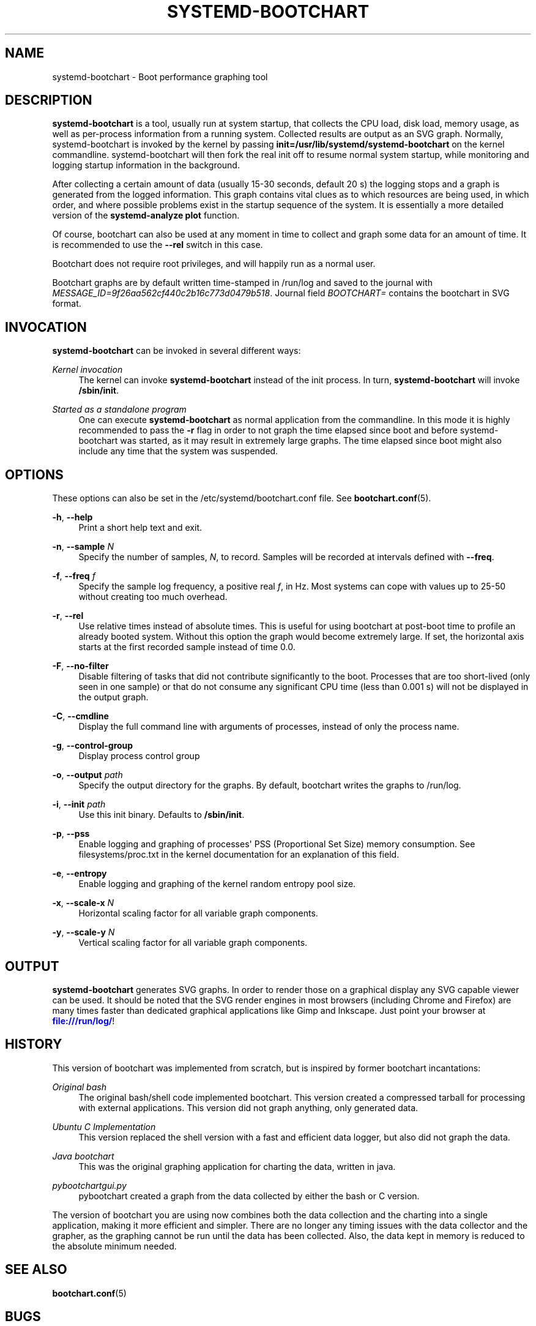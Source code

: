 '\" t
.TH "SYSTEMD\-BOOTCHART" "1" "" "systemd 217" "systemd-bootchart"
.\" -----------------------------------------------------------------
.\" * Define some portability stuff
.\" -----------------------------------------------------------------
.\" ~~~~~~~~~~~~~~~~~~~~~~~~~~~~~~~~~~~~~~~~~~~~~~~~~~~~~~~~~~~~~~~~~
.\" http://bugs.debian.org/507673
.\" http://lists.gnu.org/archive/html/groff/2009-02/msg00013.html
.\" ~~~~~~~~~~~~~~~~~~~~~~~~~~~~~~~~~~~~~~~~~~~~~~~~~~~~~~~~~~~~~~~~~
.ie \n(.g .ds Aq \(aq
.el       .ds Aq '
.\" -----------------------------------------------------------------
.\" * set default formatting
.\" -----------------------------------------------------------------
.\" disable hyphenation
.nh
.\" disable justification (adjust text to left margin only)
.ad l
.\" -----------------------------------------------------------------
.\" * MAIN CONTENT STARTS HERE *
.\" -----------------------------------------------------------------
.SH "NAME"
systemd-bootchart \- Boot performance graphing tool
.SH "DESCRIPTION"
.PP
\fBsystemd\-bootchart\fR
is a tool, usually run at system startup, that collects the CPU load, disk load, memory usage, as well as per\-process information from a running system\&. Collected results are output as an SVG graph\&. Normally, systemd\-bootchart is invoked by the kernel by passing
\fBinit=\fR\fB/usr/lib/systemd/systemd\-bootchart\fR
on the kernel commandline\&. systemd\-bootchart will then fork the real init off to resume normal system startup, while monitoring and logging startup information in the background\&.
.PP
After collecting a certain amount of data (usually 15\-30 seconds, default 20 s) the logging stops and a graph is generated from the logged information\&. This graph contains vital clues as to which resources are being used, in which order, and where possible problems exist in the startup sequence of the system\&. It is essentially a more detailed version of the
\fBsystemd\-analyze plot\fR
function\&.
.PP
Of course, bootchart can also be used at any moment in time to collect and graph some data for an amount of time\&. It is recommended to use the
\fB\-\-rel\fR
switch in this case\&.
.PP
Bootchart does not require root privileges, and will happily run as a normal user\&.
.PP
Bootchart graphs are by default written time\-stamped in
/run/log
and saved to the journal with
\fIMESSAGE_ID=9f26aa562cf440c2b16c773d0479b518\fR\&. Journal field
\fIBOOTCHART=\fR
contains the bootchart in SVG format\&.
.SH "INVOCATION"
.PP
\fBsystemd\-bootchart\fR
can be invoked in several different ways:
.PP
\fIKernel invocation\fR
.RS 4
The kernel can invoke
\fBsystemd\-bootchart\fR
instead of the init process\&. In turn,
\fBsystemd\-bootchart\fR
will invoke
\fB/sbin/init\fR\&.
.RE
.PP
\fIStarted as a standalone program\fR
.RS 4
One can execute
\fBsystemd\-bootchart\fR
as normal application from the commandline\&. In this mode it is highly recommended to pass the
\fB\-r\fR
flag in order to not graph the time elapsed since boot and before systemd\-bootchart was started, as it may result in extremely large graphs\&. The time elapsed since boot might also include any time that the system was suspended\&.
.RE
.SH "OPTIONS"
.PP
These options can also be set in the
/etc/systemd/bootchart\&.conf
file\&. See
\fBbootchart.conf\fR(5)\&.
.PP
\fB\-h\fR, \fB\-\-help\fR
.RS 4
Print a short help text and exit\&.
.RE
.PP
\fB\-n\fR, \fB\-\-sample \fR\fB\fIN\fR\fR
.RS 4
Specify the number of samples,
\fIN\fR, to record\&. Samples will be recorded at intervals defined with
\fB\-\-freq\fR\&.
.RE
.PP
\fB\-f\fR, \fB\-\-freq \fR\fB\fIf\fR\fR
.RS 4
Specify the sample log frequency, a positive real
\fIf\fR, in Hz\&. Most systems can cope with values up to 25\-50 without creating too much overhead\&.
.RE
.PP
\fB\-r\fR, \fB\-\-rel\fR
.RS 4
Use relative times instead of absolute times\&. This is useful for using bootchart at post\-boot time to profile an already booted system\&. Without this option the graph would become extremely large\&. If set, the horizontal axis starts at the first recorded sample instead of time 0\&.0\&.
.RE
.PP
\fB\-F\fR, \fB\-\-no\-filter\fR
.RS 4
Disable filtering of tasks that did not contribute significantly to the boot\&. Processes that are too short\-lived (only seen in one sample) or that do not consume any significant CPU time (less than 0\&.001 s) will not be displayed in the output graph\&.
.RE
.PP
\fB\-C\fR, \fB\-\-cmdline\fR
.RS 4
Display the full command line with arguments of processes, instead of only the process name\&.
.RE
.PP
\fB\-g\fR, \fB\-\-control\-group\fR
.RS 4
Display process control group
.RE
.PP
\fB\-o\fR, \fB\-\-output \fR\fB\fIpath\fR\fR
.RS 4
Specify the output directory for the graphs\&. By default, bootchart writes the graphs to
/run/log\&.
.RE
.PP
\fB\-i\fR, \fB\-\-init \fR\fB\fIpath\fR\fR
.RS 4
Use this init binary\&. Defaults to
\fB/sbin/init\fR\&.
.RE
.PP
\fB\-p\fR, \fB\-\-pss\fR
.RS 4
Enable logging and graphing of processes\*(Aq PSS (Proportional Set Size) memory consumption\&. See
filesystems/proc\&.txt
in the kernel documentation for an explanation of this field\&.
.RE
.PP
\fB\-e\fR, \fB\-\-entropy\fR
.RS 4
Enable logging and graphing of the kernel random entropy pool size\&.
.RE
.PP
\fB\-x\fR, \fB\-\-scale\-x \fR\fB\fIN\fR\fR
.RS 4
Horizontal scaling factor for all variable graph components\&.
.RE
.PP
\fB\-y\fR, \fB\-\-scale\-y \fR\fB\fIN\fR\fR
.RS 4
Vertical scaling factor for all variable graph components\&.
.RE
.SH "OUTPUT"
.PP
\fBsystemd\-bootchart\fR
generates SVG graphs\&. In order to render those on a graphical display any SVG capable viewer can be used\&. It should be noted that the SVG render engines in most browsers (including Chrome and Firefox) are many times faster than dedicated graphical applications like Gimp and Inkscape\&. Just point your browser at
\m[blue]\fB\%file:///run/log/\fR\m[]!
.SH "HISTORY"
.PP
This version of bootchart was implemented from scratch, but is inspired by former bootchart incantations:
.PP
\fIOriginal bash\fR
.RS 4
The original bash/shell code implemented bootchart\&. This version created a compressed tarball for processing with external applications\&. This version did not graph anything, only generated data\&.
.RE
.PP
\fIUbuntu C Implementation\fR
.RS 4
This version replaced the shell version with a fast and efficient data logger, but also did not graph the data\&.
.RE
.PP
\fIJava bootchart\fR
.RS 4
This was the original graphing application for charting the data, written in java\&.
.RE
.PP
\fIpybootchartgui\&.py\fR
.RS 4
pybootchart created a graph from the data collected by either the bash or C version\&.
.RE
.PP
The version of bootchart you are using now combines both the data collection and the charting into a single application, making it more efficient and simpler\&. There are no longer any timing issues with the data collector and the grapher, as the graphing cannot be run until the data has been collected\&. Also, the data kept in memory is reduced to the absolute minimum needed\&.
.SH "SEE ALSO"
.PP
\fBbootchart.conf\fR(5)
.SH "BUGS"
.PP
systemd\-bootchart does not get the model information for the hard drive unless the root device is specified with
root=/dev/sdxY\&. Using UUIDs or PARTUUIDs will boot fine, but the hard drive model will not be added to the chart\&.
.PP
For bugs, please contact the author and current maintainer:
.RS 4
Auke Kok <auke\-jan\&.h\&.kok@intel\&.com>
.RE

